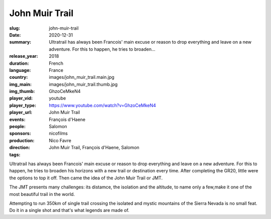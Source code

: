 John Muir Trail
###############

:slug: john-muir-trail
:date: 2020-12-31
:summary: Ultratrail has always been Francois' main excuse or reason to drop everything and leave on a new adventure. For this to happen, he tries to broaden...
:release_year: 2018
:duration: 
:language: French
:country: France
:img_main: images/john_muir_trail.main.jpg
:img_thumb: images/john_muir_trail.thumb.jpg
:player_vid: GhzoCeMkeN4
:player_type: youtube
:player_url: https://www.youtube.com/watch?v=GhzoCeMkeN4
:events: John Muir Trail
:people: François d'Haene
:sponsors: Salomon
:production: nicofilms
:direction: Nico Favre
:tags: John Muir Trail, François d'Haene, Salomon

Ultratrail has always been Francois' main excuse or reason to drop everything and leave on a new adventure. For this to happen, he tries to broaden his horizons with a new trail or destination every time. After completing the GR20, little were the options to top it off. Then came the idea of the John Muir Trail or JMT.

The JMT presents many challenges: its distamce, the isolation and the altitude, to name only a few,make it one of the most beautiful trail in the world.

Attempting to run 350km of single trail crossing the isolated and mystic mountains of the Sierra Nevada is no small feat. Do it in a single shot and that's what legends are made of.
